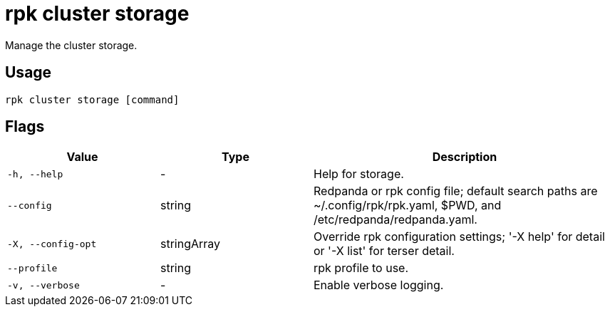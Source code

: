 = rpk cluster storage

Manage the cluster storage.

== Usage

[,bash]
----
rpk cluster storage [command]
----

== Flags

[cols="1m,1a,2a"]
|===
|*Value* |*Type* |*Description*

|-h, --help |- |Help for storage.

|--config |string |Redpanda or rpk config file; default search paths are
~/.config/rpk/rpk.yaml, $PWD, and /etc/redpanda/redpanda.yaml.

|-X, --config-opt |stringArray |Override rpk configuration settings; '-X
help' for detail or '-X list' for terser detail.

|--profile |string |rpk profile to use.

|-v, --verbose |- |Enable verbose logging.
|===

